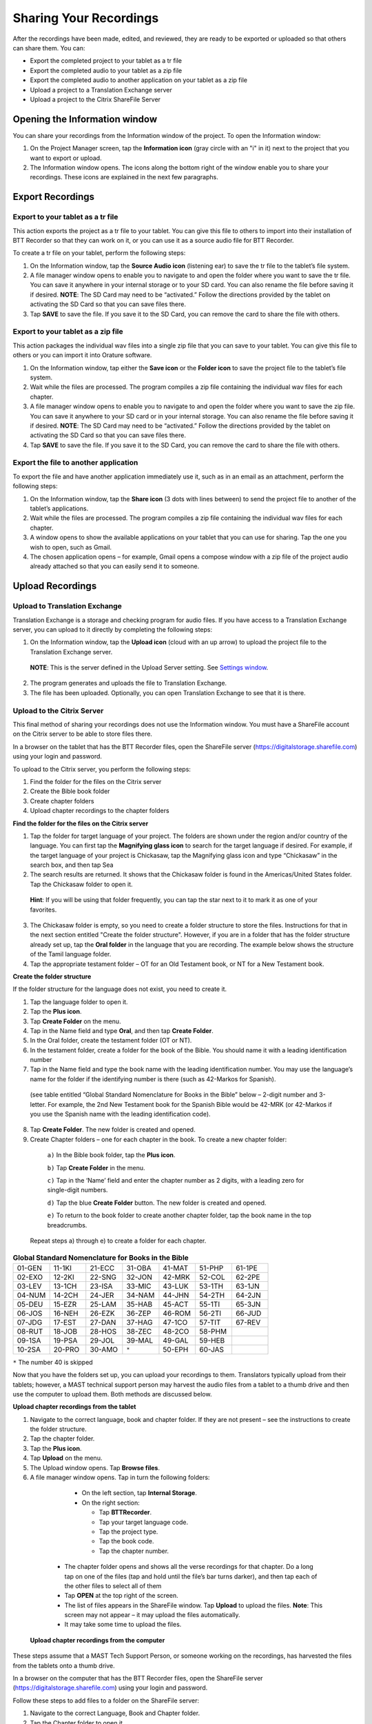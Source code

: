 Sharing Your Recordings
=======================

After the recordings have been made, edited, and reviewed, they are ready to be exported or uploaded so that others can share them. You can:

*	Export the completed project to your tablet as a tr file

*	Export the completed audio to your tablet as a zip file

*	Export the completed audio to another application on your tablet as a zip file

*	Upload a project to a Translation Exchange server 

*	Upload a project to the Citrix ShareFile Server

Opening the Information window
------------------------------

You can share your recordings from the Information window of the project. To open the Information window:

1.	On the Project Manager screen, tap the **Information icon** (gray circle with an "i" in it) next to the project that you want to export or upload. 
 
2.	The Information window opens. The icons along the bottom right of the window enable you to share your recordings. These icons are explained in the next few paragraphs.
 
.. image:: ../images/InformationWindow.png
    :align: center
    :alt: Information Window

Export Recordings
-----------------

Export to your tablet as a tr file 
^^^^^^^^^^^^^^^^^^^^^^^^^^^^^^^^^^

This action exports the project as a tr file to your tablet. You can give this file to others to import into their installation of BTT Recorder so that they can work on it, or you can use it as a source audio file for BTT Recorder.

To create a tr file on your tablet, perform the following steps:

1.	On the Information window, tap the **Source Audio icon** (listening ear) to save the tr file to the tablet’s file system.
 
2.	A file manager window opens to enable you to navigate to and open the folder where you want to save the tr file. You can save it anywhere in your internal storage or to your SD card. You can also rename the file before saving it if desired. **NOTE**: The SD Card may need to be “activated.” Follow the directions provided by the tablet on activating the SD Card so that you can save files there.

3.	Tap **SAVE** to save the file. If you save it to the SD Card, you can remove the card to share the file with others. 
 
Export to your tablet as a zip file
^^^^^^^^^^^^^^^^^^^^^^^^^^^^^^^^^^^

This action packages the individual wav files into a single zip file that you can save to your tablet. You can give this file to others or you can import it into Orature software. 

1.	On the Information window, tap either the **Save icon** or the **Folder icon** to save the project file to the tablet’s file system.

2.	Wait while the files are processed. The program compiles a zip file containing the individual wav files for each chapter.
 
3.	A file manager window opens to enable you to navigate to and open the folder where you want to save the zip file. You can save it anywhere to your SD card or in your internal storage. You can also rename the file before saving it if desired. **NOTE**: The SD Card may need to be “activated.” Follow the directions provided by the tablet on activating the SD Card so that you can save files there.

4.	Tap **SAVE** to save the file. If you save it to the SD Card, you can remove the card to share the file with others.

Export the file to another application
^^^^^^^^^^^^^^^^^^^^^^^^^^^^^^^^^^^^^^^^

To export the file and have another application immediately use it, such as in an email as an attachment, perform the following steps:

1.	On the Information window, tap the **Share icon** (3 dots with lines between) to send the project file to another of the tablet’s applications.

2.	Wait while the files are processed. The program compiles a zip file containing the individual wav files for each chapter.
 
3.	A window opens to show the available applications on your tablet that you can use for sharing. Tap the one you wish to open, such as Gmail.
 
4.	The chosen application opens – for example, Gmail opens a compose window with a zip file of the project audio already attached so that you can easily send it to someone.
 

Upload Recordings
-----------------

Upload to Translation Exchange
^^^^^^^^^^^^^^^^^^^^^^^^^^^^^^

Translation Exchange is a storage and checking program for audio files. If you have access to a Translation Exchange server, you can upload to it directly by completing the following steps:

1.	On the Information window, tap the **Upload icon** (cloud with an up arrow) to upload the project file to the Translation Exchange server.
    **NOTE**: This is the server defined in the Upload Server setting. See `Settings window <https://btt-recorder.readthedocs.io/en/latest/mainscreens.html#settings-window>`_.
 
2.	The program generates and uploads the file to Translation Exchange.
 
3.	The file has been uploaded. Optionally, you can open Translation Exchange to see that it is there. 
 
Upload to the Citrix Server
^^^^^^^^^^^^^^^^^^^^^^^^^^^

This final method of sharing your recordings does not use the Information window. You must have a ShareFile account on the Citrix server to be able to store files there.

In a browser on the tablet that has the BTT Recorder files, open the ShareFile server (https://digitalstorage.sharefile.com) using your login and password.

To upload to the Citrix server, you perform the following steps:

1.	Find the folder for the files on the Citrix server

2.	Create the Bible book folder

3.	Create chapter folders

4.	Upload chapter recordings to the chapter folders

**Find the folder for the files on the Citrix server**

1.	Tap the folder for target language of your project. The folders are shown under the region and/or country of the language. You can first tap the **Magnifying glass icon** to search for the target language if desired. For example, if the target language of your project is Chickasaw, tap the Magnifying glass icon and type “Chickasaw” in the search box, and then tap Sea 

2.	The search results are returned. It shows that the Chickasaw folder is found in the Americas/United States folder. Tap the Chickasaw folder to open it.
    **Hint**: If you will be using that folder frequently, you can tap the star next to it to mark it as one of your favorites.
 
3)	The Chickasaw folder is empty, so you need to create a folder structure to store the files. Instructions for that in the next section entitled "Create the folder structure". However, if you are in a folder that has the folder structure already set up, tap the **Oral folder** in the language that you are recording. The example below shows the structure of the Tamil language folder.         
             
4)	Tap the appropriate testament folder – OT for an Old Testament book, or NT for a New Testament book.
 
.. image:: ../images/Citrix.png
    :align: center
    :alt: Citrix server


**Create the folder structure**

If the folder structure for the language does not exist, you need to create it. 

1.	Tap the language folder to open it.

2.	Tap the **Plus icon**.

3.	Tap **Create Folder** on the menu.

4.	Tap in the Name field and type **Oral**, and then tap **Create Folder**.
 
5.	In the Oral folder, create the testament folder (OT or NT).

6.	In the testament folder, create a folder for the book of the Bible. You should name it with a leading identification number

7.	Tap in the Name field and type the book name with the leading identification number. You may use the language’s name for the folder if the identifying number is there (such as 42-Markos for Spanish).
 
    (see table entitled “Global Standard Nomenclature for Books in the Bible”  below – 2-digit number and 3-letter. For example, the 2nd New Testament book for the Spanish Bible would be 42-MRK (or 42-Markos if you use the Spanish name with the leading identification code).

8.	Tap **Create Folder**. The new folder is created and opened. 

9.	Create Chapter folders – one for each chapter in the book. To create a new chapter folder:    

    ``a)`` In the Bible book folder, tap the **Plus icon**.

    ``b)``	Tap **Create Folder** in the menu.

    ``c)`` Tap in the ‘Name’ field and enter the chapter number as 2 digits, with a leading zero for single-digit numbers.
    
    ``d)`` Tap the blue **Create Folder** button. The new folder is created and opened.
 
    ``e)`` To return to the book folder to create another chapter folder, tap the book name in the top breadcrumbs.
 
   Repeat steps a) through e) to create a folder for each chapter.

.. list-table:: **Global Standard Nomenclature for Books in the Bible**
   :widths: 30 30 30 30 30 30 30
   :header-rows: 0

   * - 01-GEN	
     - 11-1KI	
     - 21-ECC	
     - 31-OBA	
     - 41-MAT	
     - 51-PHP	
     - 61-1PE

   * - 02-EXO	
     - 12-2KI	
     - 22-SNG	
     - 32-JON	
     - 42-MRK	
     - 52-COL	
     - 62-2PE
     
   * - 03-LEV	
     - 13-1CH	
     - 23-ISA	
     - 33-MIC	
     - 43-LUK	
     - 53-1TH	
     - 63-1JN

   * - 04-NUM
     - 14-2CH	
     - 24-JER	
     - 34-NAM	
     - 44-JHN	
     - 54-2TH	
     - 64-2JN

   * - 05-DEU	
     - 15-EZR	
     - 25-LAM	
     - 35-HAB	
     - 45-ACT	
     - 55-1TI	
     - 65-3JN

   * - 06-JOS	
     - 16-NEH	
     - 26-EZK	
     - 36-ZEP	
     - 46-ROM	
     - 56-2TI	
     - 66-JUD

   * - 07-JDG	
     - 17-EST	
     - 27-DAN	
     - 37-HAG	
     - 47-1CO	
     - 57-TIT	
     - 67-REV
        
   * - 08-RUT	
     - 18-JOB	
     - 28-HOS	
     - 38-ZEC	
     - 48-2CO	
     - 58-PHM
     - 

   * - 09-1SA	
     - 19-PSA	
     - 29-JOL	
     - 39-MAL	
     - 49-GAL	
     - 59-HEB	
     - 

   * - 10-2SA	
     - 20-PRO	
     - 30-AMO	
     - ``*``     
     - 50-EPH	
     - 60-JAS	
     -



``*`` The number 40 is skipped

Now that you have the folders set up, you can upload your recordings to them. Translators typically upload from their tablets; however, a MAST technical support person may harvest the audio files from a tablet to a thumb drive and then use the computer to upload them. Both methods are discussed below.

**Upload chapter recordings from the tablet**

1.	Navigate to the correct language, book and chapter folder. If they are not present – see the instructions to create the folder structure.

2.	Tap the chapter folder.
 
3.	Tap the **Plus icon**. 

4.	Tap **Upload** on the menu. 
 
5.	The Upload window opens. Tap **Browse files**.

6.	A file manager window opens. Tap in turn the following folders:

    * On the left section, tap **Internal Storage**.
 
    * On the right section:
    
      * Tap **BTTRecorder**.
 
      * Tap your target language code.
 
      * Tap the project type.
 
      * Tap the book code.
 
      * Tap the chapter number. 
 
  * The chapter folder opens and shows all the verse recordings for that chapter. Do a long tap on one of the files (tap and hold until the file’s bar turns darker), and then tap each of the other files to select all of them

  * Tap **OPEN** at the top right of the screen.
 
  * The list of files appears in the ShareFile window. Tap **Upload** to upload the files.
    **Note**: This screen may not appear – it may upload the files automatically.
 
  * It may take some time to upload the files.
 
 **Upload chapter recordings from the computer**

These steps assume that a MAST Tech Support Person, or someone working on the recordings, has harvested the files from the tablets onto a thumb drive.

In a browser on the computer that has the BTT Recorder files, open the ShareFile server (https://digitalstorage.sharefile.com) using your login and password.

Follow these steps to add files to a folder on the ShareFile server:

1.	Navigate to the correct Language, Book and Chapter folder.

2.	Tap the Chapter folder to open it.

3.	Tap the **Plus icon**. 

4.	Tap **Upload** on the menu. 
    The Upload window opens. There are 2 ways to upload the files:

    * Browse to files:
    
      *	Click **Browse files**.
      
      *	Use the File Explorer to browse to the files on the thumb drive or computer’s hard drive.
      
      * Select the desired files and click **Open**.
      
      * On the Upload window on ShareFile, click **Upload**. Wait while the files upload to the server.

OR

    * Drag the files from the File Explorer.

      * Open File Explorer and browse to the files on the thumb drive or computer’s hard drive.

      * Select the files and click-hold-and-drag the files to the browser window. Release the mouse button when you see the words “Drop files here”. 
 
      * Wait while the files upload to the server.

  Repeat these steps for all audio files in each of the chapters. 
